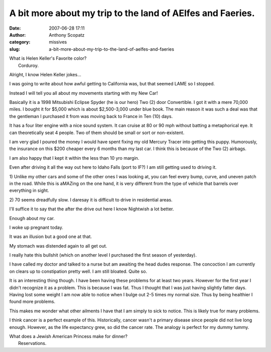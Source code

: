 A bit more about my trip to the land of AElfes and Faeries.
###########################################################
:date: 2007-06-28 17:11
:author: Anthony Scopatz
:category: missives
:slug: a-bit-more-about-my-trip-to-the-land-of-aelfes-and-faeries

| What is Helen Keller's Favorite color?
|  Corduroy.

Alright, I know Helen Keller jokes...

I was going to write about how awful getting to California was, but that
seemed LAME so I stopped.

Instead I will tell you all about my movements starting with my New Car!

Basically it is a 1998 Mitsubishi Eclipse Spyder (he is our hero) Two
(2) door Convertible. I got it with a mere 70,000 miles. I bought it for
$5,000 which is about $2,500-3,000 under blue book. The main reason it
was such a deal was that the gentleman I purchased it from was moving
back to France in Ten (10) days.

It has a four liter engine with a nice sound system. It can cruise at 80
or 90 mph without batting a metaphorical eye. It can theoretically seat
4 people. Two of them should be small or sort or non-existent.

I am very glad I poured the money I would have spent fixing my old
Mercury Tracer into getting this puppy. Humorously, the insurance on
this $200 cheaper every 6 months than my last car. I think this is
because of the Two (2) airbags.

I am also happy that I kept it within the less than 10 yro margin.

Even after driving it all the way out here to Idaho Falls (port to IF?)
I am still getting used to driving it.

1) Unlike my other cars and some of the other ones I was looking at, you
can feel every bump, curve, and uneven patch in the road. While this is
aMAZing on the one hand, it is very different from the type of vehicle
that barrels over everything in sight.

2) 70 seems dreadfully slow. I daresay it is difficult to drive in
residential areas.

I'll suffice it to say that the after the drive out here I know
Nightwish a lot better.

Enough about my car.

I woke up pregnant today.

It was an illusion but a good one at that.

My stomach was distended again to all get out.

I really hate this bullshit (which on another level I purchased the
first season of yesterday).

I have called my doctor and talked to a nurse but am awaiting the head
dudes response. The concoction I am currently on clears up to
constipation pretty well. I am still bloated. Quite so.

It is an interesting thing though. I have been having these problems for
at least two years. However for the first year I didn't recognize it as
a problem. This is because I was fat. Thus I thought that I was just
having slightly fatter days. Having lost some weight I am now able to
notice when I bulge out 2-5 times my normal size. Thus by being
healthier I found more problems.

This makes me wonder what other ailments I have that I am simply to sick
to notice. This is likely true for many problems.

I think cancer is a perfect example of this. Historically, cancer wasn't
a primary disease since people did not live long enough. However, as the
life expectancy grew, so did the cancer rate. The analogy is perfect for
my dummy tummy.

| What does a Jewish American Princess make for dinner?
|  Reservations.
